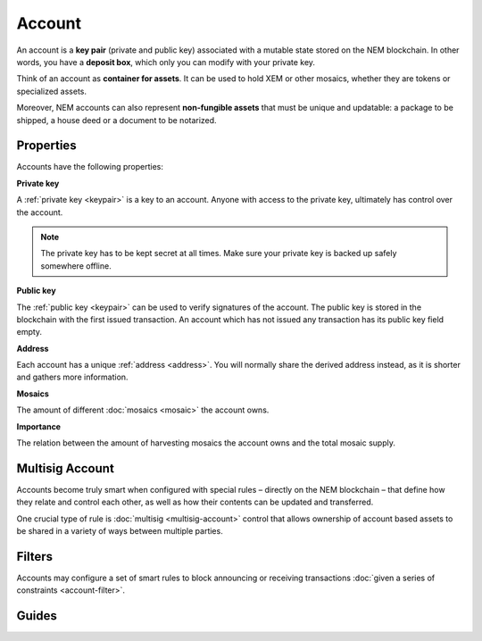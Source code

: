 #######
Account
#######

An account is a **key pair** (private and public key) associated with a mutable state stored on the NEM blockchain. In other words, you have a **deposit box**, which only you can modify with your private key.

Think of an account as **container for assets**. It can be used to hold XEM or other mosaics, whether they are tokens or specialized assets.

Moreover, NEM accounts can also represent **non-fungible assets** that must be unique and updatable: a package to be shipped, a house deed or a document to be notarized.

**********
Properties
**********

Accounts have the following properties:

**Private key**

A :ref:`private key <keypair>` is a key to an account. Anyone with access to the private key, ultimately has control over the account.

.. note:: The private key has to be kept secret at all times.  Make sure your private key is backed up safely somewhere offline.

**Public key**

The :ref:`public key <keypair>` can be used to verify signatures of the account. The public key is stored in the blockchain with the first issued transaction. An account which has not issued any transaction has its public key field empty.

**Address**

Each account has a unique :ref:`address <address>`. You will normally share the derived address instead, as it is shorter and gathers more information.

**Mosaics**

The amount of different :doc:`mosaics <mosaic>` the account owns.

**Importance**

The relation between the amount of harvesting mosaics the account owns and the total mosaic supply.

****************
Multisig Account
****************

Accounts become truly smart when configured with special rules – directly on the NEM blockchain – that define how they relate and control each other, as well as how their contents can be updated and transferred.

One crucial type of rule is :doc:`multisig <multisig-account>` control that allows ownership of account based assets to be shared in a variety of ways between multiple parties.

*******
Filters
*******

Accounts may configure a set of smart rules to block announcing or receiving transactions :doc:`given a series of constraints <account-filter>`.

******
Guides
******

.. postlist::
    :category: Account
    :date: %A, %B %d, %Y
    :format: {title}
    :list-style: circle
    :excerpts:
    :sort:
